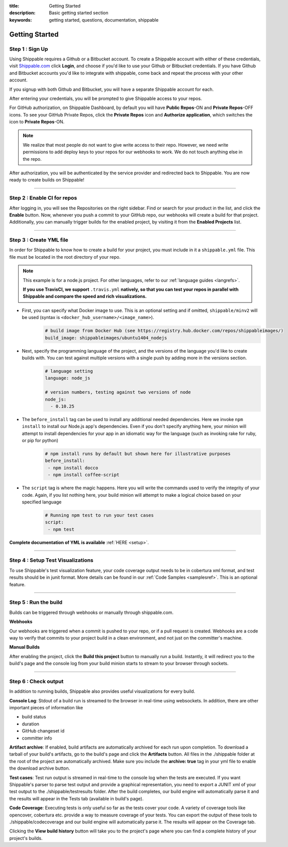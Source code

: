 :title: Getting Started 
:description: Basic getting started section
:keywords: getting started, questions, documentation, shippable

.. _getstarted:

Getting Started
===============


**Step 1** : Sign Up
--------------------

Using Shippable requires a Github or a Bitbucket account. To create a Shippable account with either of these credentials, visit `Shippable.com <https://www.shippable.com>`_ click **Login**, and choose if you'd like to use your Github or Bitbucket credentials.
If you have Github and Bitbucket accounts you'd like to integrate with shippable, come back and repeat the process with your other account.

If you signup with both Github and Bitbucket, you will have a separate Shippable account for each.

After entering your credentials, you will be prompted to give Shippable access to your repos.

For GitHub authorization, on Shippable Dashboard, by default you will have **Public Repos**-ON and **Private Repos**-OFF icons. To see your GitHub Private Repos, click the **Private Repos** icon and **Authorize application**, which switches the icon to **Private Repos**-ON.

.. note::

    We realize that most people do not want to give write access to their repo. However, we need write permissions to add deploy keys to your repos for our webhooks to work. We do not touch anything else in the repo.

After authorization, you will be authenticated by the service provider and redirected back to Shippable. You are now ready to create builds on Shippable!

-------

**Step 2** : Enable CI for repos
---------------------------------------

After logging in, you will see the Repositories on the right sidebar.  Find or search for your product in the list, and click the **Enable** button.
Now, whenever you push a commit to your GitHub repo, our webhooks will create a build for that project. Additionally, you can manually trigger builds for the enabled project, by visiting it from the **Enabled Projects** list.

-------

**Step 3** : Create YML file
----------------------------

In order for Shippable to know how to create a build for your project, you must include in it a ``shippable.yml`` file. This file must be located in the root directory of your repo.

.. note::

  This example is for a node.js project. For other languages, refer to our :ref:`language guides <langrefs>`. 

  **If you use TravisCI, we support** ``.travis.yml`` **natively, so that you can test your repos in parallel with Shippable and compare the speed and rich visualizations.**

* First, you can specify what Docker image to use. This is an optional setting and if omitted, ``shippable/minv2`` will be used (syntax is ``<docker_hub_username>/<image_name>``).
    .. code-block:: python
        
        # build image from Docker Hub (see https://registry.hub.docker.com/repos/shippableimages/)
        build_image: shippableimages/ubuntu1404_nodejs
* Next, specify the programming language of the project, and the versions of the language you'd like to create builds with. You can test against multiple versions with a single push by adding more in the versions section. 
    .. code-block:: python
        
        # language setting
        language: node_js

        # version numbers, testing against two versions of node
        node_js:
          - 0.10.25
* The ``before_install`` tag can be used to install any additional needed dependencies. Here we invoke ``npm install`` to install our Node.js app's dependencies. Even if you don't specify anything here, your minion will attempt to install dependencies for your app in an idiomatic way for the language (such as invoking rake for ruby, or pip for python)
    .. code-block:: python

        # npm install runs by default but shown here for illustrative purposes
        before_install: 
         - npm install docco
         - npm install coffee-script

* The ``script`` tag is where the magic happens. Here you will write the commands used to verify the integrity of your code. Again, if you list nothing here, your build minion will attempt to make a logical choice based on your specified language
    .. code-block:: python

        # Running npm test to run your test cases
        script: 
         - npm test

**Complete documentation of YML is available** :ref:`HERE <setup>`.

--------

**Step 4** : Setup Test Visualizations
---------------------------------------

To use Shippable's test visualization feature, your code coverage output needs to be in cobertura xml format, and test results should be in junit format. More details can be found in our :ref:`Code Samples <samplesref>`. 
This is an optional feature.


--------

**Step 5** : Run the build
---------------------------

Builds can be triggered through webhooks or manually through shippable.com. 

**Webhooks**

Our webhooks are triggered when a commit is pushed to your repo, or if a pull request is created. Webhooks are a code way to
verify that commits to your project build in a clean environment, and not just on the committer's machine.


**Manual Builds** 

After enabling the project, click the **Build this project** button to manually run a build. Instantly, it will redirect you to the build's page and the console log from your build minion starts to stream to your browser through sockets. 


--------

**Step 6** : Check output
------------------------- 
 
In addition to running builds, Shippable also provides useful visualizations for every build. 

**Console Log**:
Stdout of a build run is streamed to the browser in real-time using websockets. In addition, there are other important pieces of information like 

* build status
* duration
* GitHub changeset id
* committer info

**Artifact archive**:
If enabled, build artifacts are automatically archived for each run upon completion. To download a tarball of your build's artifacts, go to the build's page and click the **Artifacts** button. All files in the ./shippable folder at the root of the project are automatically archived. Make sure you include the **archive: true** tag in your yml file to enable the download archive button.

**Test cases**:
Test run output is streamed in real-time to the console log when the tests are executed. If you want Shippable's parser to parse test output and provide a graphical representation, you need to export a JUNIT xml of your test output to the ./shippable/testresults folder. After the build completes, our build engine will automatically parse it and the results will appear in the Tests tab (available in build's page).

**Code Coverage**:
Executing tests is only useful so far as the tests cover your code.  A variety of coverage tools like opencover, cobertura etc. provide a way to measure coverage of your tests. You can export the output of these tools to ./shippable/codecoverage and our build engine will automatically parse it. The results will appear on the Coverage tab.

Clicking the **View build history** button will take you to the project's page where you can find a complete history of your project's builds.
